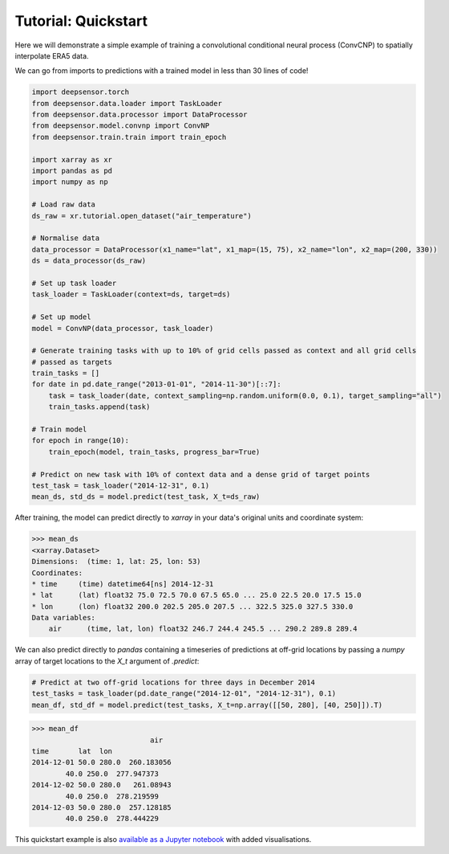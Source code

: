 ====================
Tutorial: Quickstart
====================

Here we will demonstrate a simple example of training a convolutional conditional neural process (ConvCNP) to spatially interpolate ERA5 data.

We can go from imports to predictions with a trained model in less than 30 lines of code!

.. code-block:: python

    import deepsensor.torch
    from deepsensor.data.loader import TaskLoader
    from deepsensor.data.processor import DataProcessor
    from deepsensor.model.convnp import ConvNP
    from deepsensor.train.train import train_epoch

    import xarray as xr
    import pandas as pd
    import numpy as np

    # Load raw data
    ds_raw = xr.tutorial.open_dataset("air_temperature")

    # Normalise data
    data_processor = DataProcessor(x1_name="lat", x1_map=(15, 75), x2_name="lon", x2_map=(200, 330))
    ds = data_processor(ds_raw)

    # Set up task loader
    task_loader = TaskLoader(context=ds, target=ds)

    # Set up model
    model = ConvNP(data_processor, task_loader)

    # Generate training tasks with up to 10% of grid cells passed as context and all grid cells
    # passed as targets
    train_tasks = []
    for date in pd.date_range("2013-01-01", "2014-11-30")[::7]:
        task = task_loader(date, context_sampling=np.random.uniform(0.0, 0.1), target_sampling="all")
        train_tasks.append(task)

    # Train model
    for epoch in range(10):
        train_epoch(model, train_tasks, progress_bar=True)

    # Predict on new task with 10% of context data and a dense grid of target points
    test_task = task_loader("2014-12-31", 0.1)
    mean_ds, std_ds = model.predict(test_task, X_t=ds_raw)

After training, the model can predict directly to `xarray` in your data's original units and coordinate system:

.. code-block:: python

    >>> mean_ds
    <xarray.Dataset>
    Dimensions:  (time: 1, lat: 25, lon: 53)
    Coordinates:
    * time     (time) datetime64[ns] 2014-12-31
    * lat      (lat) float32 75.0 72.5 70.0 67.5 65.0 ... 25.0 22.5 20.0 17.5 15.0
    * lon      (lon) float32 200.0 202.5 205.0 207.5 ... 322.5 325.0 327.5 330.0
    Data variables:
        air      (time, lat, lon) float32 246.7 244.4 245.5 ... 290.2 289.8 289.4

We can also predict directly to `pandas` containing a timeseries of predictions at off-grid locations
by passing a `numpy` array of target locations to the `X_t` argument of `.predict`:

.. code-block:: python

    # Predict at two off-grid locations for three days in December 2014
    test_tasks = task_loader(pd.date_range("2014-12-01", "2014-12-31"), 0.1)
    mean_df, std_df = model.predict(test_tasks, X_t=np.array([[50, 280], [40, 250]]).T)

.. code-block:: python

    >>> mean_df
                                air
    time       lat  lon              
    2014-12-01 50.0 280.0  260.183056
            40.0 250.0  277.947373
    2014-12-02 50.0 280.0   261.08943
            40.0 250.0  278.219599
    2014-12-03 50.0 280.0  257.128185
            40.0 250.0  278.444229

This quickstart example is also `available as a Jupyter notebook <https://github.com/tom-andersson/deepsensor_demos/blob/main/demonstrators/quickstart.ipynb>`_ with added visualisations.
